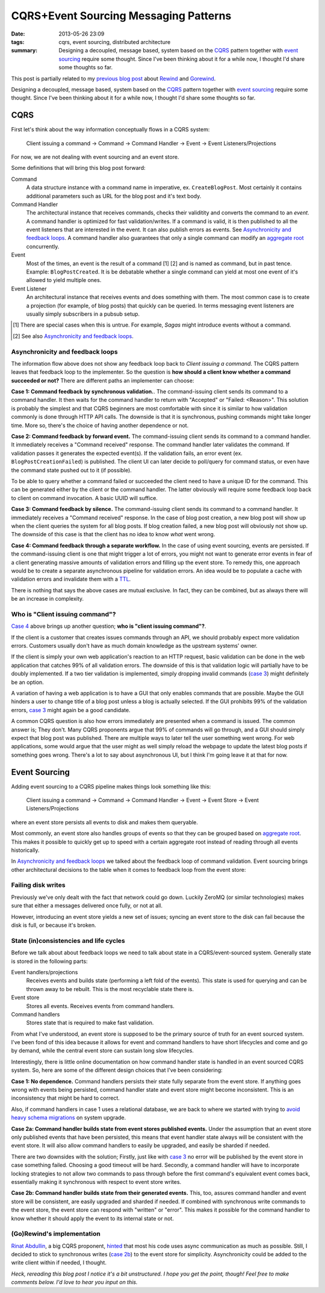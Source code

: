 CQRS+Event Sourcing Messaging Patterns
######################################

:date: 2013-05-26 23:09
:tags: cqrs, event sourcing, distributed architecture
:summary:
    Designing a decoupled, message based, system based on the CQRS_
    pattern together with `event sourcing`_ require some thought. Since
    I've been thinking about it for a while now, I thought I'd share
    some thoughts so far.

This post is partially related to my `previous blog post`_ about
Rewind_ and Gorewind_.

.. _previous blog post: |filename|CQRS-time-to-rewind.rst
.. _Rewind: http://www.github.com/JensRantil/rewind
.. _Gorewind: http://www.github.com/JensRantil/gorewind

Designing a decoupled, message based, system based on the CQRS_ pattern
together with `event sourcing`_ require some thought. Since I've been
thinking about it for a while now, I thought I'd share some thoughts so
far.

.. _CQRS: http://martinfowler.com/bliki/CQRS.html
.. _event sourcing: http://martinfowler.com/eaaDev/EventSourcing.html

CQRS
----
First let's think about the way information conceptually flows in a CQRS
system:

    Client issuing a command -> Command -> Command Handler
    -> Event -> Event Listeners/Projections

For now, we are not dealing with event sourcing and an event store.

Some definitions that will bring this blog post forward:

Command
    A data structure instance with a command name in imperative, ex.
    ``CreateBlogPost``. Most certainly it contains additional parameters
    such as URL for the blog post and it's text body.

Command Handler
    The architectural instance that receives commands, checks their
    validitity and converts the command to an *event*. A command handler
    is optimized for fast validation/writes. If a command is valid, it
    is then published to all the event listeners that are interested in
    the event. It can also publish errors as events. See `Asynchronicity
    and feedback loops`_. A command handler also guarantees that only a
    single command can modify an `aggregate root`_ concurrently.

Event
    Most of the times, an event is the result of a command [1] [2] and is
    named as command, but in past tence. Example: ``BlogPostCreated``.
    It is be debatable whether a single command can yield at most one
    event of it's allowed to yield multiple ones.

Event Listener
    An architectural instance that receives events and does something
    with them. The most common case is to create a projection (for
    example, of blog posts) that quickly can be queried. In terms
    messaging event listeners are usually simply subscribers in a pubsub
    setup.

.. [1] There are special cases when this is untrue. For example, *Sagas*
       might introduce events without a command.
.. [2] See also `Asynchronicity and feedback loops`_.

Asynchronicity and feedback loops
'''''''''''''''''''''''''''''''''
The information flow above does not show any feedback loop back to
*Client issuing a command*. The CQRS pattern leaves that feedback loop
to the implementer. So the question is **how should a client know
whether a command succeeded or not?** There are different paths an
implementer can choose:

**Case 1: Command feedback by synchronous validation.**. The command-issuing
client sends its command to a command handler. It then waits for the
command handler to return with "Accepted" or "Failed: <Reason>". This
solution is probably the simplest and that CQRS beginners are most
comfortable with since it is similar to how validation commonly is done
through HTTP API calls. The downside is that it is synchronous, pushing
commands might take longer time. More so, there's the choice of having
another dependence or not.

**Case 2: Command feedback by forward event.** The command-issuing client sends
its command to a command handler. It immediately receives a "Command
received" response. The command handler later validates the command. If
validation passes it generates the expected event(s). If the validation
fails, an error event (ex. ``BlogPostCreationFailed``) is published. The
client UI can later decide to poll/query for command status, or even
have the command state pushed out to it (if possible). 

To be able to query whether a command failed or succeeded the client
need to have a unique ID for the command. This can be generated either
by the client or the command handler. The latter obviously will require
some feedback loop back to client on command invocation. A basic UUID
will suffice.

.. _case 3:

**Case 3: Command feedback by silence.** The command-issuing client
sends its command to a command handler. It immediately receives a
"Command received" response. In the case of blog post creation, a new
blog post will show up when the client queries the system for all blog
posts. If blog creation failed, a new blog post will obviously not show
up. The downside of this case is that the client has no idea to know
*what* went wrong.

.. _Case 4:

**Case 4: Command feedback through a separate workflow.** In the case of
using event sourcing, events are persisted. If the command-issuing
client is one that might trigger a lot of errors, you might not want to
generate error events in fear of a client generating massive amounts of
validation errors and filling up the event store. To remedy this, one
approach would be to create a separate asynchronous pipeline for
validation errors. An idea would be to populate a cache with validation
errors and invalidate them with a TTL_.

.. _TTL: https://en.wikipedia.org/wiki/Time_to_live

There is nothing that says the above cases are mutual exclusive. In
fact, they can be combined, but as always there will be an increase in
complexity.

Who is "Client issuing command"?
''''''''''''''''''''''''''''''''
`Case 4`_ above brings up another question; **who is "client issuing
command"?**.

If the client is a customer that creates issues commands through an API, we
should probably expect more validation errors. Customers usually don't
have as much domain knowledge as the upstream systems' owner.

If the client is simply your own web application's reaction to an HTTP
request, basic validation can be done in the web application that
catches 99% of all validation errors. The downside of this is that
validation logic will partially have to be doubly implemented. If a two
tier validation is implemented, simply dropping invalid commands (`case
3`_) might definitely be an option.

A variation of having a web application is to have a GUI that only
enables commands that are possible. Maybe the GUI hinders a user to
change title of a blog post unless a blog is actually selected. If the
GUI prohibits 99% of the validation errors, `case 3`_ might again be a
good candidate.

A common CQRS question is also how errors immediately are presented when
a command is issued. The common answer is; They don't. Many CQRS
proponents argue that 99% of commands will go through, and a GUI should
simply expect that blog post was published. There are multiple ways to
later tell the user something went wrong. For web applications, some
would argue that the user might as well simply reload the webpage to
update the latest blog posts if something goes wrong. There's a lot to
say about asynchronous UI, but I think I'm going leave it at that for
now.

Event Sourcing
--------------
Adding event sourcing to a CQRS pipeline makes things look something
like this:

    Client issuing a command -> Command -> Command Handler
    -> Event -> Event Store -> Event Listeners/Projections

where an event store persists all events to disk and makes them
queryable.

Most commonly, an event store also handles groups of events so that they
can be grouped based on `aggregate root`_. This makes it possible to
quickly get up to speed with a certain aggregate root instead of reading
through all events historically.

.. _aggregate root: http://en.wikipedia.org/wiki/Domain-driven_design#Building_blocks_of_DDD

In `Asynchronicity and feedback loops`_ we talked about the feedback
loop of command validation. Event sourcing brings other architectural
decisions to the table when it comes to feedback loop from the event
store:

Failing disk writes
'''''''''''''''''''
Previously we've only dealt with the fact that network could go down.
Luckily ZeroMQ (or similar technologies) makes sure that either a
messages delivered once fully, or not at all.

However, introducing an event store yields a new set of issues; syncing
an event store to the disk can fail because the disk is full, or because
it's broken.

State (in)consistencies and life cycles
'''''''''''''''''''''''''''''''''''''''
Before we talk about about feedback loops we need to talk about state in
a CQRS/event-sourced system. Generally state is stored in the following
parts:

Event handlers/projections
    Receives events and builds state (performing a left fold of the
    events). This state is used for querying and can be thrown away to
    be rebuilt. This is the most recyclable state there is.

Event store
    Stores all events. Receives events from command handlers.

Command handlers
    Stores state that is required to make fast validation.

From what I've understood, an event store is supposed to be the primary
source of truth for an event sourced system. I've been fond of this idea
because it allows for event and command handlers to have short
lifecycles and come and go by demand, while the central event store can
sustain long slow lifecycles.

Interestingly, there is little online documentation on how command
handler state is handled in an event sourced CQRS system. So, here are
some of the different design choices that I've been considering:

**Case 1: No dependence.** Command handlers persists their state fully
separate from the event store. If anything goes wrong with events being
persisted, command handler state and event store might become
inconsistent. This is an inconsistency that might be hard to correct.

Also, if command handlers in case 1 uses a relational database, we are
back to where we started with trying to `avoid heavy schema migrations`_
on system upgrade.

.. _avoid heavy schema migrations: |filename|CQRS-time-to-rewind.rst

**Case 2a: Command handler builds state from event stores published
events.** Under the assumption that an event store only published events
that have been persisted, this means that event handler state always
will be consistent with the event store. It will also allow command
handlers to easily be upgraded, and easily be sharded if needed.

There are two downsides with the solution; Firstly, just like with `case
3`_ no error will be published by the event store in case something
failed. Choosing a good timeout will be hard. Secondly, a
command handler will have to incorporate locking strategies to not allow
two commands to pass through before the first command's equivalent event
comes back, essentially making it synchronous with respect to event
store writes.

.. _case 2b:

**Case 2b: Command handler builds state from their generated events.**
This, too, assures command handler and event store will be consistent,
are easily upgraded and sharded if needed. If combined with synchronous
write commands to the event store, the event store can respond with
"written" or "error". This makes it possible for the command handler to
know whether it should apply the event to its internal state or not.

(Go)Rewind's implementation
'''''''''''''''''''''''''''
`Rinat Abdullin`_, a big CQRS proponent, hinted_ that most his code uses
async communication as much as possible. Still, I decided to stick to
synchronous writes (`case 2b`_) to the event store for simplicity.
Asynchronicity could be added to the write client within if needed, I thought.

.. _Rinat Abdullin: https://twitter.com/abdullin
.. _hinted: https://twitter.com/abdullin/status/291827247210459136

*Heck, rereading this blog post I notice it's a bit unstructured. I hope
you get the point, though! Feel free to make comments below. I'd love to
hear you input on this.*
